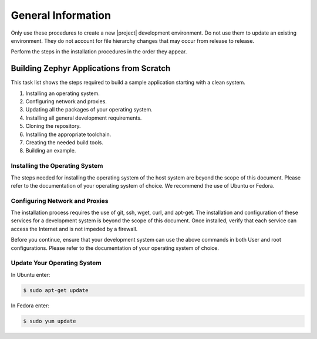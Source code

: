 General Information
############

Only use these procedures to create a new |project| development
environment. Do not use them to update an existing environment. They do
not account for file hierarchy changes that may occur from release to
release.

Perform the steps in the installation procedures in the order they
appear.

Building Zephyr Applications from Scratch
==========================================

This task list shows the steps required to build a sample application
starting with a clean system.

#. Installing an operating system.
#. Configuring network and proxies.
#. Updating all the packages of your operating system.
#. Installing all general development requirements.
#. Cloning the repository.
#. Installing the appropriate toolchain.
#. Creating the needed build tools.
#. Building an example.

Installing the Operating System
-------------------------------

The steps needed for installing the operating system of the host system
are beyond the scope of this document. Please refer to the
documentation of your operating system of choice.  We recommend the use of
Ubuntu or Fedora.

Configuring Network and Proxies
-------------------------------

The installation process requires the use of git, ssh, wget,
curl, and apt-get. The installation and configuration of these services for
a development system is beyond the scope of this document.  Once installed,
verify that each service can access the Internet and is not impeded by a
firewall.

Before you continue, ensure that your development system can use the
above commands in both User and root configurations. Please refer to
the documentation of your operating system of choice.


Update Your Operating System
----------------------------

In Ubuntu enter:

.. code-block:: bash

   $ sudo apt-get update

In Fedora enter:

.. code-block:: bash

   $ sudo yum update
